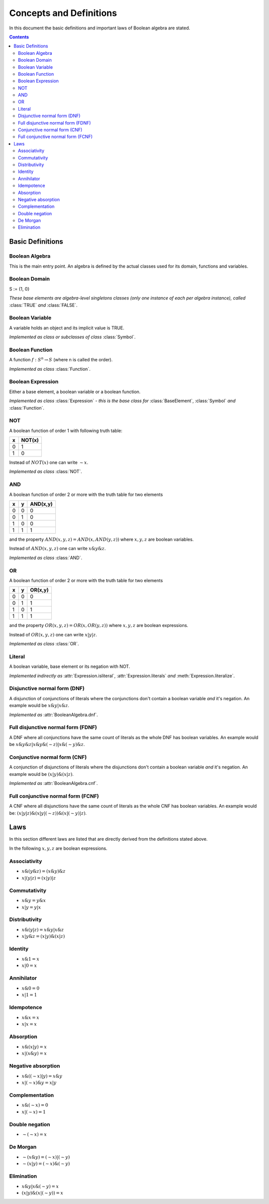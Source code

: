 ========================
Concepts and Definitions
========================

In this document the basic definitions and important laws of Boolean algebra
are stated.

.. contents::
    :depth: 2
    :backlinks: top

Basic Definitions
-----------------

Boolean Algebra
^^^^^^^^^^^^^^^

This is the main entry point. An algebra is defined by the actual classes used
for its domain, functions and variables.


Boolean Domain
^^^^^^^^^^^^^^

S := {1, 0}

*These base elements are algebra-level singletons classes (only one instance of each per algebra instance),
called* :class:`TRUE` *and* :class:`FALSE`.


Boolean Variable
^^^^^^^^^^^^^^^^

A variable holds an object and its implicit value is TRUE.

*Implemented as class or subclasses of class* :class:`Symbol`.


Boolean Function
^^^^^^^^^^^^^^^^

A function :math:`f: S^n \rightarrow S` (where n is called the order).

*Implemented as class* :class:`Function`.


Boolean Expression
^^^^^^^^^^^^^^^^^^

Either a base element, a boolean variable or a boolean function.

*Implemented as class* :class:`Expression` *- this is the base class
for* :class:`BaseElement`, :class:`Symbol` *and* :class:`Function`.

NOT
^^^

A boolean function of order 1 with following truth table:

+---+--------+
| x | NOT(x) |
+===+========+
| 0 |   1    |
+---+--------+
| 1 |   0    |
+---+--------+

Instead of :math:`NOT(x)` one can write :math:`\sim x`.

*Implemented as class* :class:`NOT`.


AND
^^^

A boolean function of order 2 or more with the truth table for two
elements

+---+---+----------+
| x | y | AND(x,y) |
+===+===+==========+
| 0 | 0 |    0     |
+---+---+----------+
| 0 | 1 |    0     |
+---+---+----------+
| 1 | 0 |    0     |
+---+---+----------+
| 1 | 1 |    1     |
+---+---+----------+

and the property :math:`AND(x, y, z) = AND(x, AND(y, z))` where
:math:`x, y, z` are boolean variables.

Instead of :math:`AND(x, y, z)` one can write :math:`x \& y \& z`.

*Implemented as class* :class:`AND`.


OR
^^

A boolean function of order 2 or more with the truth table for two
elements

+---+---+---------+
| x | y | OR(x,y) |
+===+===+=========+
| 0 | 0 |    0    |
+---+---+---------+
| 0 | 1 |    1    |
+---+---+---------+
| 1 | 0 |    1    |
+---+---+---------+
| 1 | 1 |    1    |
+---+---+---------+

and the property :math:`OR(x, y, z) = OR(x, OR(y, z))` where
:math:`x, y, z` are boolean expressions.

Instead of :math:`OR(x, y, z)` one can write :math:`x|y|z`.

*Implemented as class* :class:`OR`.


Literal
^^^^^^^

A boolean variable, base element or its negation with NOT.

*Implemented indirectly as* :attr:`Expression.isliteral`,
:attr:`Expression.literals` *and* :meth:`Expression.literalize`.

Disjunctive normal form (DNF)
^^^^^^^^^^^^^^^^^^^^^^^^^^^^^

A disjunction of conjunctions of literals where the conjunctions don't
contain a boolean variable *and* it's negation. An example would be
:math:`x\&y | x\&z`.

*Implemented as* :attr:`BooleanAlgebra.dnf`.


Full disjunctive normal form (FDNF)
^^^^^^^^^^^^^^^^^^^^^^^^^^^^^^^^^^^

A DNF where all conjunctions have the same count of literals as the
whole DNF has boolean variables. An example would be
:math:`x\&y\&z | x\&y\&(\sim z) | x\&(\sim y)\&z`.


Conjunctive normal form (CNF)
^^^^^^^^^^^^^^^^^^^^^^^^^^^^^

A conjunction of disjunctions of literals where the disjunctions don't
contain a boolean variable *and* it's negation. An example would be
:math:`(x|y) \& (x|z)`.

*Implemented as* :attr:`BooleanAlgebra.cnf`.


Full conjunctive normal form (FCNF)
^^^^^^^^^^^^^^^^^^^^^^^^^^^^^^^^^^^

A CNF where all disjunctions have the same count of literals as the
whole CNF has boolean variables. An example would be:
:math:`(x|y|z) \& (x|y|(\sim z)) \& (x|(\sim y)|z)`.


Laws
----

In this section different laws are listed that are directly derived from the
definitions stated above.

In the following :math:`x, y, z` are boolean expressions.

.. _associativity:

Associativity
^^^^^^^^^^^^^

* :math:`x\&(y\&z) = (x\&y)\&z`
* :math:`x|(y|z) = (x|y)|z`


.. _commutativity:

Commutativity
^^^^^^^^^^^^^

* :math:`x\&y = y\&x`
* :math:`x|y = y|x`


.. _distributivity:

Distributivity
^^^^^^^^^^^^^^

* :math:`x\&(y|z) = x\&y | x\&z`
* :math:`x|y\&z = (x|y)\&(x|z)`


.. _identity:

Identity
^^^^^^^^

* :math:`x\&1 = x`
* :math:`x|0 = x`


.. _annihilator:

Annihilator
^^^^^^^^^^^

* :math:`x\&0 = 0`
* :math:`x|1 = 1`


.. _idempotence:

Idempotence
^^^^^^^^^^^

* :math:`x\&x = x`
* :math:`x|x = x`


.. _absorption:

Absorption
^^^^^^^^^^

* :math:`x\&(x|y) = x`
* :math:`x|(x\&y) = x`


.. _negative-absorption:

Negative absorption
^^^^^^^^^^^^^^^^^^^

* :math:`x\&((\sim x)|y) = x\&y`
* :math:`x|(\sim x)\&y = x|y`


.. _complementation:

Complementation
^^^^^^^^^^^^^^^

* :math:`x\&(\sim x) = 0`
* :math:`x|(\sim x) = 1`


.. _double-negation:

Double negation
^^^^^^^^^^^^^^^

* :math:`\sim (\sim x) = x`


.. _de-morgan:

De Morgan
^^^^^^^^^

* :math:`\sim (x\&y) = (\sim x) | (\sim y)`
* :math:`\sim (x|y) = (\sim x) \& (\sim y)`


.. _elimination:

Elimination
^^^^^^^^^^^

* :math:`x\&y | x\&(\sim y) = x`
* :math:`(x|y) \& (x|(\sim y)) = x`
